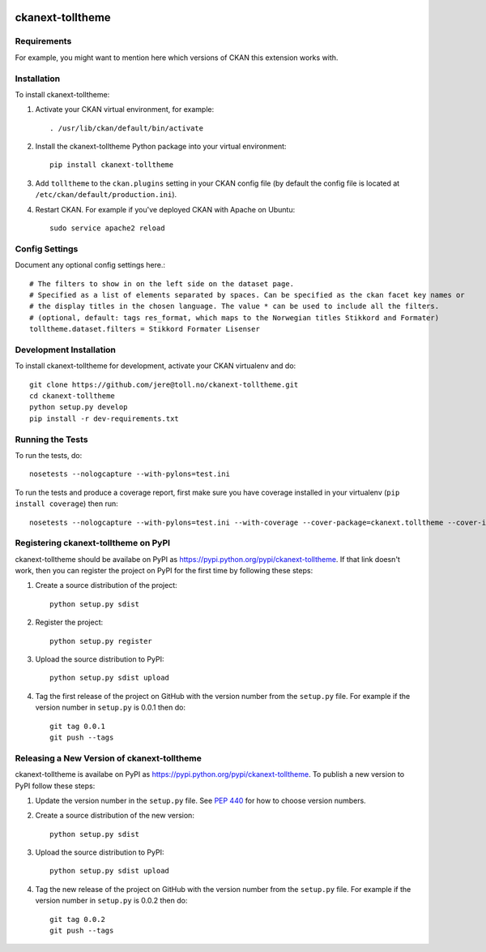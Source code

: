 .. You should enable this project on travis-ci.org and coveralls.io to make
   these badges work. The necessary Travis and Coverage config files have been
   generated for you.

.. image:: https://travis-ci.org/jere@toll.no/ckanext-tolltheme.svg?branch=master
    :target: https://travis-ci.org/jere@toll.no/ckanext-tolltheme

.. image:: https://coveralls.io/repos/jere@toll.no/ckanext-tolltheme/badge.svg
  :target: https://coveralls.io/r/jere@toll.no/ckanext-tolltheme

.. image:: https://pypip.in/download/ckanext-tolltheme/badge.svg
    :target: https://pypi.python.org/pypi//ckanext-tolltheme/
    :alt: Downloads

.. image:: https://pypip.in/version/ckanext-tolltheme/badge.svg
    :target: https://pypi.python.org/pypi/ckanext-tolltheme/
    :alt: Latest Version

.. image:: https://pypip.in/py_versions/ckanext-tolltheme/badge.svg
    :target: https://pypi.python.org/pypi/ckanext-tolltheme/
    :alt: Supported Python versions

.. image:: https://pypip.in/status/ckanext-tolltheme/badge.svg
    :target: https://pypi.python.org/pypi/ckanext-tolltheme/
    :alt: Development Status

.. image:: https://pypip.in/license/ckanext-tolltheme/badge.svg
    :target: https://pypi.python.org/pypi/ckanext-tolltheme/
    :alt: License

=============
ckanext-tolltheme
=============

.. Put a description of your extension here:
   What does it do? What features does it have?
   Consider including some screenshots or embedding a video!


------------
Requirements
------------

For example, you might want to mention here which versions of CKAN this
extension works with.


------------
Installation
------------

.. Add any additional install steps to the list below.
   For example installing any non-Python dependencies or adding any required
   config settings.

To install ckanext-tolltheme:

1. Activate your CKAN virtual environment, for example::

     . /usr/lib/ckan/default/bin/activate

2. Install the ckanext-tolltheme Python package into your virtual environment::

     pip install ckanext-tolltheme

3. Add ``tolltheme`` to the ``ckan.plugins`` setting in your CKAN
   config file (by default the config file is located at
   ``/etc/ckan/default/production.ini``).

4. Restart CKAN. For example if you've deployed CKAN with Apache on Ubuntu::

     sudo service apache2 reload


---------------
Config Settings
---------------

Document any optional config settings here.::

    # The filters to show in on the left side on the dataset page.
    # Specified as a list of elements separated by spaces. Can be specified as the ckan facet key names or
    # the display titles in the chosen language. The value * can be used to include all the filters.
    # (optional, default: tags res_format, which maps to the Norwegian titles Stikkord and Formater)
    tolltheme.dataset.filters = Stikkord Formater Lisenser

------------------------
Development Installation
------------------------

To install ckanext-tolltheme for development, activate your CKAN virtualenv and
do::

    git clone https://github.com/jere@toll.no/ckanext-tolltheme.git
    cd ckanext-tolltheme
    python setup.py develop
    pip install -r dev-requirements.txt


-----------------
Running the Tests
-----------------

To run the tests, do::

    nosetests --nologcapture --with-pylons=test.ini

To run the tests and produce a coverage report, first make sure you have
coverage installed in your virtualenv (``pip install coverage``) then run::

    nosetests --nologcapture --with-pylons=test.ini --with-coverage --cover-package=ckanext.tolltheme --cover-inclusive --cover-erase --cover-tests


---------------------------------
Registering ckanext-tolltheme on PyPI
---------------------------------

ckanext-tolltheme should be availabe on PyPI as
https://pypi.python.org/pypi/ckanext-tolltheme. If that link doesn't work, then
you can register the project on PyPI for the first time by following these
steps:

1. Create a source distribution of the project::

     python setup.py sdist

2. Register the project::

     python setup.py register

3. Upload the source distribution to PyPI::

     python setup.py sdist upload

4. Tag the first release of the project on GitHub with the version number from
   the ``setup.py`` file. For example if the version number in ``setup.py`` is
   0.0.1 then do::

       git tag 0.0.1
       git push --tags


----------------------------------------
Releasing a New Version of ckanext-tolltheme
----------------------------------------

ckanext-tolltheme is availabe on PyPI as https://pypi.python.org/pypi/ckanext-tolltheme.
To publish a new version to PyPI follow these steps:

1. Update the version number in the ``setup.py`` file.
   See `PEP 440 <http://legacy.python.org/dev/peps/pep-0440/#public-version-identifiers>`_
   for how to choose version numbers.

2. Create a source distribution of the new version::

     python setup.py sdist

3. Upload the source distribution to PyPI::

     python setup.py sdist upload

4. Tag the new release of the project on GitHub with the version number from
   the ``setup.py`` file. For example if the version number in ``setup.py`` is
   0.0.2 then do::

       git tag 0.0.2
       git push --tags
